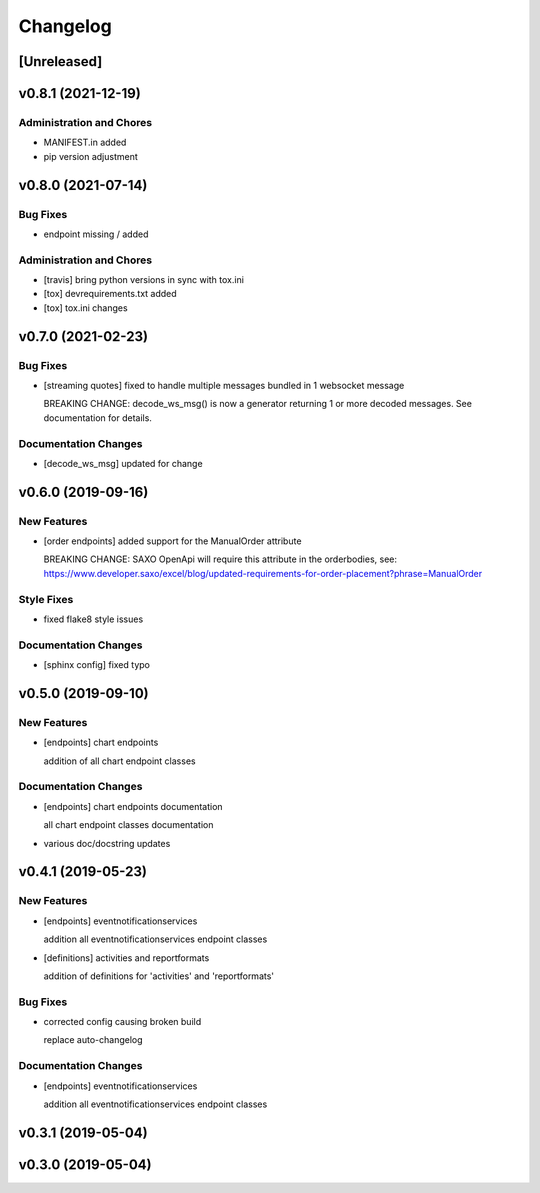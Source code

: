 Changelog
=========

[Unreleased]
------------

v0.8.1 (2021-12-19)
-------------------

Administration and Chores
~~~~~~~~~~~~~~~~~~~~~~~~~

-  MANIFEST.in added

-  pip version adjustment

v0.8.0 (2021-07-14)
-------------------

Bug Fixes
~~~~~~~~~

-  endpoint missing / added

Administration and Chores
~~~~~~~~~~~~~~~~~~~~~~~~~

-  [travis] bring python versions in sync with tox.ini

-  [tox] devrequirements.txt added

-  [tox] tox.ini changes

v0.7.0 (2021-02-23)
-------------------

Bug Fixes
~~~~~~~~~

-  [streaming quotes] fixed to handle multiple messages bundled in 1
   websocket message

   BREAKING CHANGE: decode\_ws\_msg() is now a generator returning 1 or
   more decoded messages. See documentation for details.

Documentation Changes
~~~~~~~~~~~~~~~~~~~~~

-  [decode\_ws\_msg] updated for change

v0.6.0 (2019-09-16)
-------------------

New Features
~~~~~~~~~~~~

-  [order endpoints] added support for the ManualOrder attribute

   BREAKING CHANGE: SAXO OpenApi will require this attribute in the
   orderbodies, see:
   https://www.developer.saxo/excel/blog/updated-requirements-for-order-placement?phrase=ManualOrder

Style Fixes
~~~~~~~~~~~

-  fixed flake8 style issues

Documentation Changes
~~~~~~~~~~~~~~~~~~~~~

-  [sphinx config] fixed typo

v0.5.0 (2019-09-10)
-------------------

New Features
~~~~~~~~~~~~

-  [endpoints] chart endpoints

   addition of all chart endpoint classes

Documentation Changes
~~~~~~~~~~~~~~~~~~~~~

-  [endpoints] chart endpoints documentation

   all chart endpoint classes documentation
-  various doc/docstring updates

v0.4.1 (2019-05-23)
-------------------

New Features
~~~~~~~~~~~~

-  [endpoints] eventnotificationservices

   addition all eventnotificationservices endpoint classes
-  [definitions] activities and reportformats

   addition of definitions for 'activities' and 'reportformats'

Bug Fixes
~~~~~~~~~

-  corrected config causing broken build

   replace auto-changelog

Documentation Changes
~~~~~~~~~~~~~~~~~~~~~

-  [endpoints] eventnotificationservices

   addition all eventnotificationservices endpoint classes

v0.3.1 (2019-05-04)
-------------------

v0.3.0 (2019-05-04)
-------------------
